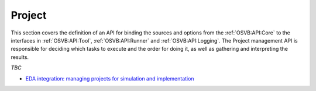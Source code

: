 .. _OSVB:API:Project:

Project
#######

This section covers the definition of an API for binding the sources and options from the :ref:`OSVB:API:Core` to the
interfaces in :ref:`OSVB:API:Tool`, :ref:`OSVB:API:Runner` and :ref:`OSVB:API:Logging`. The Project management API is
responsible for deciding which tasks to execute and the order for doing it, as well as gathering and interpreting the
results.

*TBC*

* `EDA integration: managing projects for simulation and implementation <https://docs.google.com/document/d/1qThGGqSVQabts-4imn5zY5BMptp1-Q2rGiNKHDH1Pbk/>`__
